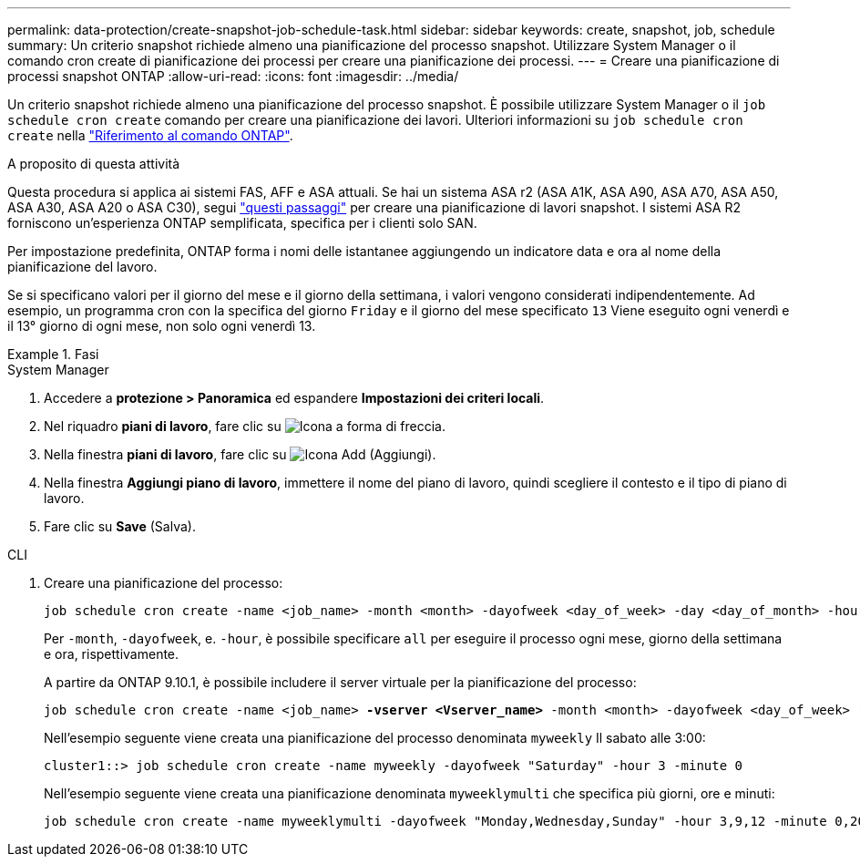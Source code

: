 ---
permalink: data-protection/create-snapshot-job-schedule-task.html 
sidebar: sidebar 
keywords: create, snapshot, job, schedule 
summary: Un criterio snapshot richiede almeno una pianificazione del processo snapshot. Utilizzare System Manager o il comando cron create di pianificazione dei processi per creare una pianificazione dei processi. 
---
= Creare una pianificazione di processi snapshot ONTAP
:allow-uri-read: 
:icons: font
:imagesdir: ../media/


[role="lead"]
Un criterio snapshot richiede almeno una pianificazione del processo snapshot. È possibile utilizzare System Manager o il `job schedule cron create` comando per creare una pianificazione dei lavori. Ulteriori informazioni su `job schedule cron create` nella link:https://docs.netapp.com/us-en/ontap-cli/job-schedule-cron-create.html["Riferimento al comando ONTAP"^].

.A proposito di questa attività
Questa procedura si applica ai sistemi FAS, AFF e ASA attuali. Se hai un sistema ASA r2 (ASA A1K, ASA A90, ASA A70, ASA A50, ASA A30, ASA A20 o ASA C30), segui link:https://docs.netapp.com/us-en/asa-r2/data-protection/policies-schedules.html#create-a-new-protection-policy-schedule["questi passaggi"^] per creare una pianificazione di lavori snapshot. I sistemi ASA R2 forniscono un'esperienza ONTAP semplificata, specifica per i clienti solo SAN.

Per impostazione predefinita, ONTAP forma i nomi delle istantanee aggiungendo un indicatore data e ora al nome della pianificazione del lavoro.

Se si specificano valori per il giorno del mese e il giorno della settimana, i valori vengono considerati indipendentemente. Ad esempio, un programma cron con la specifica del giorno `Friday` e il giorno del mese specificato `13` Viene eseguito ogni venerdì e il 13° giorno di ogni mese, non solo ogni venerdì 13.

.Fasi
[role="tabbed-block"]
====
.System Manager
--
. Accedere a *protezione > Panoramica* ed espandere *Impostazioni dei criteri locali*.
. Nel riquadro *piani di lavoro*, fare clic su image:icon_arrow.gif["Icona a forma di freccia"].
. Nella finestra *piani di lavoro*, fare clic su image:icon_add.gif["Icona Add (Aggiungi)"].
. Nella finestra *Aggiungi piano di lavoro*, immettere il nome del piano di lavoro, quindi scegliere il contesto e il tipo di piano di lavoro.
. Fare clic su *Save* (Salva).


--
.CLI
--
. Creare una pianificazione del processo:
+
[source, cli]
----
job schedule cron create -name <job_name> -month <month> -dayofweek <day_of_week> -day <day_of_month> -hour <hour> -minute <minute>
----
+
Per `-month`, `-dayofweek`, e. `-hour`, è possibile specificare `all` per eseguire il processo ogni mese, giorno della settimana e ora, rispettivamente.

+
A partire da ONTAP 9.10.1, è possibile includere il server virtuale per la pianificazione del processo:

+
[listing, subs="+quotes"]
----
job schedule cron create -name <job_name> *-vserver <Vserver_name>* -month <month> -dayofweek <day_of_week> -day <day_of_month> -hour <hour> -minute <minute>
----
+
Nell'esempio seguente viene creata una pianificazione del processo denominata `myweekly` Il sabato alle 3:00:

+
[listing]
----
cluster1::> job schedule cron create -name myweekly -dayofweek "Saturday" -hour 3 -minute 0
----
+
Nell'esempio seguente viene creata una pianificazione denominata `myweeklymulti` che specifica più giorni, ore e minuti:

+
[listing]
----
job schedule cron create -name myweeklymulti -dayofweek "Monday,Wednesday,Sunday" -hour 3,9,12 -minute 0,20,50
----


--
====